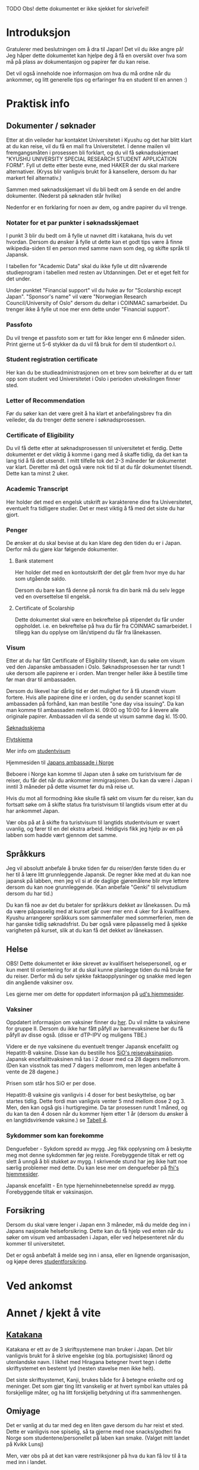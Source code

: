 
**** TODO Obs! dette dokumentet er ikke sjekket for skrivefeil!

* Introduksjon
  Gratulerer med beslutningen om å dra til Japan! Det vil du ikke angre på!
  Jeg håper dette dokumentet kan hjelpe deg å få en oversikt over hva som 
  må på plass av dokumentasjon og papirer før du kan reise. 

  Det vil også inneholde noe informasjon om hva du må ordne når du ankommer, 
  og litt generelle tips og erfaringer fra en student til en annen :)
* Praktisk info
** Dokumenter / søknader
   Etter at din veileder har kontaktet Universitetet i Kyushu og det har 
   blitt klart at du kan reise, vil du få en mail fra Universitetet. I denne
   mailen vil fremgangsmåten i prosessen bli forklart, og du vil få 
   søknadsskjemaet "KYUSHU UNIVERSITY SPECIAL RESEARCH STUDENT APPLICATION 
   FORM". Fyll ut dette etter beste evne, med HAKER der du skal markere 
   alternativer. (Kryss blir vanligvis brukt for å kansellere, dersom du har 
   markert feil alternativ.) 

   Sammen med søknadsskjemaet vil du bli bedt om å sende en del andre 
   dokumenter. (Nederst på søknaden står hvilke) 

   Nedenfor er en forklaring for noen av dem, og andre papirer du vil trenge.
   
*** Notater for et par punkter i søknadsskjemaet
    I punkt 3 blir du bedt om å fylle ut navnet ditt i katakana, hvis du vet
    hvordan. Dersom du ønsker å fylle ut dette kan et godt tips være å finne 
    wikipedia-siden til en person med samme navn som deg, og skifte språk til
    Japansk. 

    I tabellen for "Academic Data" skal du ikke fylle ut ditt nåværende 
    studieprogram i tabellen med resten av Utdanningen. Det er et eget felt 
    for det under.

    Under punktet "Financial support" vil du huke av for "Scolarship except 
    Japan". "Sponsor's name" vil være "Norwegian Research Council/University 
    of Oslo" dersom du deltar i COINMAC samarbeidet.
    Du trenger ikke å fylle ut noe mer enn dette under "Financial support".
*** Passfoto
    Du vil trenge et passfoto som er tatt for ikke lenger enn 6 måneder siden.
    Print gjerne ut 5-6 stykker da du vil få bruk for dem til studentkort o.l.
*** Student registration certificate
    Her kan du be studieadministrasjonen om et brev som bekrefter at du er
    tatt opp som student ved Universitetet i Oslo i perioden utvekslingen 
    finner sted.
*** Letter of Recommendation
    Før du søker kan det være greit å ha klart et anbefalingsbrev fra din
    veileder, da du trenger dette senere i søknadsprosessen.
*** Certificate of Eligibility
    Du vil få dette etter at søknadsprosessen til universitetet et ferdig.
    Dette dokumentet er det viktig å komme i gang med å skaffe tidlig, da
    det kan ta lang tid å få det utsendt. I mitt tilfelle tok det 2-3 måneder
    før dokumentet var klart. Deretter må det også være nok tid til at du 
    får dokumentet tilsendt. Dette kan ta minst 2 uker.
*** Academic Transcript
    Her holder det med en engelsk utskrift av karakterene dine fra 
    Universitetet, eventuelt fra tidligere studier. Det er mest viktig å få 
    med det siste du har gjort.
*** Penger
    De ønsker at du skal bevise at du kan klare deg den tiden du er i Japan.
    Derfor må du gjøre klar følgende dokumenter.
**** Bank statement
     Her holder det med en kontoutskrift der det går frem hvor mye du har som
     utgående saldo.

     Dersom du bare kan få denne på norsk fra din bank må du selv legge ved en 
     oversettelse til engelsk.
**** Certificate of Scolarship
     Dette dokumentet skal være en bekreftelse på stipendet du får under 
     oppholdet. i.e. en bekreftelse på hva du får fra COINMAC samarbeidet.
     I tillegg kan du opplyse om lån/stipend du får fra lånekassen.
*** Visum
    Etter at du har fått Certificate of Eligibility tilsendt, kan du søke om
    visum ved den Japanske ambassaden i Oslo. Søknadsprosessen her tar rundt
    1 uke dersom alle papirene er i orden. Man trenger heller ikke å bestille
    time før man drar til ambassaden.
 
    Dersom du likevel har dårlig tid er det mulighet for å få utsendt visum 
    fortere. Hvis alle papirene dine er i orden, og du sender scannet kopi til 
    ambassaden på forhånd, kan man bestille "one day visa issuing". Da kan man 
    komme til ambassaden mellom kl. 09:00 og 10:00 for å levere alle originale 
    papirer. Ambassaden vil da sende ut visum samme dag kl. 15:00.

    [[http://www.mofa.go.jp/files/000124525.pdf][Søknadsskjema]]

    [[http://www.mofa.go.jp/j_info/visit/visa/process/long.html][Flytskjema]]

    Mer info om [[http://www.mofa.go.jp/j_info/visit/visa/long/visa6.html][studentvisum]]

    Hjemmesiden til [[http://www.no.emb-japan.go.jp/itprtop_nb/index.html][Japans ambassade i Norge]]

    Beboere i Norge kan komme til Japan uten å søke om turistvisum før de reiser, 
    du får det når du ankommer immigrasjonen. Du kan da være i Japan i inntil 3 
    måneder på dette visumet før du må reise ut. 

    Hvis du mot all formodning ikke skulle få søkt om visum før du reiser, kan 
    du fortsatt søke om å skifte status fra turistvisum til langtids visum etter 
    at du har ankommet Japan. 
    
    Vær obs på at å skifte fra turistvisum til langtids studentvisum er svært uvanlig,
    og fører til en del ekstra arbeid. Heldigvis fikk jeg hjelp av en på labben som 
    hadde vært gjennom det samme.
** Språkkurs
   Jeg vil absolutt anbefale å bruke tiden før du reiser/den første tiden du er 
   her til å lære litt grunnleggende Japansk. De regner ikke med at du kan noe 
   japansk på labben, men jeg vil si at de daglige gjøremålene blir mye lettere 
   dersom du kan noe grunnleggende. (Kan anbefale "Genki" til selvstudium dersom
   du har tid.)

   Du kan få noe av det du betaler for språkkurs dekket av lånekassen. Du må da 
   være påpasselig med at kurset går over mer enn 4 uker for å kvalifisere. 
   Kyushu arrangerer språkkurs som sammenfaller med sommerferien, men de har 
   ganske tidlig søknadsfrist. Du bør også være påpasselig med å sjekke varigheten på 
   kurset, slik at du kan få det dekket av lånekassen.
** Helse
   OBS! Dette dokumentet er ikke skrevet av kvalifisert helsepersonell, 
   og er kun ment til orientering for at du skal kunne planlegge tiden 
   du må bruke før du reiser. Derfor må du selv sjekke faktaopplysninger 
   og snakke med legen din angående vaksiner osv.

   Les gjerne mer om dette for oppdatert informasjon på [[https://www.regjeringen.no/no/tema/utenrikssaker/reiseinformasjon/velg-land/reiseinfo_japan/id2415973/][ud's hjemmesider]].
*** Vaksiner
    Oppdatert informasjon om vaksiner finner du [[https://www.fhi.no/sv/vaksine/reisevaksiner/verden/vaksiner-ved-reise-til-asia/][her]].
    Du vil måtte ta vaksinene for gruppe II. Dersom du ikke har fått 
    påfyll av barnevaksinene bør du få påfyll av disse også. 
    (disse er dTP-IPV og muligens TBE.)

    Videre er de nye vaksinene du eventuelt trenger Japansk encefalitt og 
    Hepatitt-B vaksine. Disse kan du bestille hos [[https://www.sio.no/helse/reisevaksine][SiO's reisevaksinasjon]]. 
    Japansk encefalittvaksinen må tas i 2 doser med ca 28 dagers mellomrom.
    (Den kan visstnok tas med 7 dagers mellomrom, men legen anbefalte å vente
    de 28 dagene.)

    Prisen som står hos SiO er per dose. 

    Hepatitt-B vaksine gis vanligvis i 4 doser for best beskyttelse, og bør 
    startes tidlig. Dette fordi man vanligvis venter 5 mnd mellom dose 2 og 3. 
    Men, den kan også gis i hurtigregime. Da tar prosessen rundt 1 måned, og 
    du kan ta den 4 dosen når du kommer hjem etter 1 år (dersom du ønsker å 
    en langtidsvirkende vaksine.) se [[https://www.fhi.no/nettpub/vaksinasjonsveilederen/vaksiner-mot-de-enkelte-sykdommene/hepatitt-b-vaksinasjon-og-hepatitt-/][Tabell 4]].
*** Sykdommer som kan forekomme
   Denguefeber - Sykdom spredd av mygg. Jeg fikk opplysning om å beskytte
   meg mot denne sykdommen før jeg reiste. Forebyggende tiltak er rett og 
   slett å unngå å bli stukket av mygg. I skrivende stund har jeg ikke 
   hatt noe særlig problemer med dette. Du kan lese mer om denguefeber på
   [[https://www.fhi.no/nettpub/smittevernveilederen/sykdommer-a-a/denguefeber/][fhi's hjemmesider]].

   Japansk encefalitt - En type hjernehinnebetennelse spredd av mygg. 
   Forebyggende tiltak er vaksinasjon.
** Forsikring
   Dersom du skal være lenger i Japan enn 3 måneder, må du melde deg inn i
   Japans nasjonale helseforsikring. Dette kan du få hjelp ved enten når 
   du søker om visum ved ambassaden i Japan, eller ved helpesenteret når du
   kommer til universitetet. 

   Det er også anbefalt å melde seg inn i ansa, eller en lignende organisasjon,
   og kjøpe deres [[http://www.ansa.no/Forsikring/][studentforsikring]].
    
* Ved ankomst
    
* Annet / kjekt å vite

** [[https://en.wikipedia.org/wiki/Katakana][Katakana]]
   Katakana er ett av de 3 skriftsystemene man bruker i Japan. Det blir 
   vanligvis brukt for å skrive engelske (og bla. portugisiske) lånord og 
   utenlandske navn. I likhet med Hiragana betegner hvert tegn i dette 
   skriftystemet en bestemt lyd (nesten stavelse men ikke helt). 

   Det siste skriftsystemet, Kanji, brukes både for å betegne enkelte ord
   og meninger. Det som gjør ting litt vanskelig er at hvert symbol kan uttales 
   på forskjellige måter, og ha litt forskjellig betydning ut ifra sammenhengen.

** Omiyage
   Det er vanlig at du tar med deg en liten gave dersom du har reist et sted.
   Dette er vanligvis noe spiselig, så ta gjerne med noe snacks/godteri 
   fra Norge som studentene/personellet på laben kan smake. 
   (Valget mitt landet på Kvikk Lunsj)

   Men, vær obs på at det kan være restriksjoner på hva du kan få lov til å ta
   med inn i landet. 
